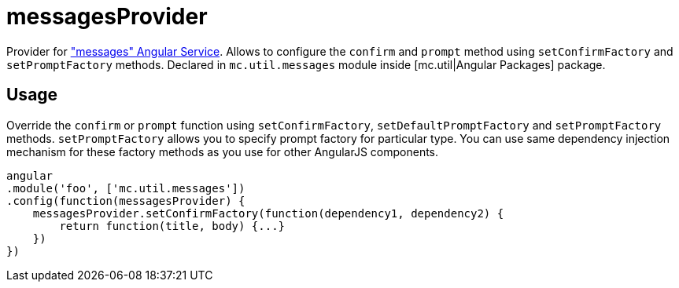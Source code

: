 = messagesProvider

Provider for <<_messages, "messages" Angular Service>>. Allows to configure the `confirm` and `prompt` method
using `setConfirmFactory` and `setPromptFactory` methods.
Declared in `mc.util.messages` module inside [mc.util|Angular Packages] package.

== Usage

Override the `confirm` or `prompt` function using `setConfirmFactory`, `setDefaultPromptFactory` and `setPromptFactory` methods.
`setPromptFactory` allows you to specify prompt factory for particular type.
You can use same dependency injection mechanism for these factory methods as you use for other AngularJS components.

[source,javascript]
----
angular
.module('foo', ['mc.util.messages'])
.config(function(messagesProvider) {
    messagesProvider.setConfirmFactory(function(dependency1, dependency2) {
        return function(title, body) {...}
    })
})
----
